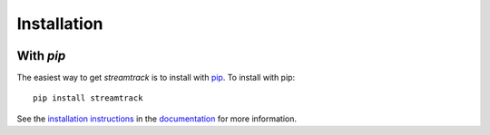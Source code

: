 .. _streamtrack-installation:

============
Installation
============

|Code Size|

**********
With `pip`
**********

.. container::

	|PyPI| |PyPI Format|


The easiest way to get *streamtrack* is to install with `pip <https://pypi.org/project/streamtrack/>`_. To install with pip::

    pip install streamtrack

See the `installation instructions <https://readthedocs.org/projects/streamtrack/>`_ in the `documentation <https://readthedocs.org/projects/streamtrack/>`_ for more information.


.. |PyPI| image:: https://badge.fury.io/py/streamtrack.svg
   :target: https://badge.fury.io/py/streamtrack

.. |PyPI Format| image:: https://img.shields.io/pypi/format/streamtrack?style=flat
   :alt: PyPI - Format

.. |Code Size| image:: https://img.shields.io/github/languages/code-size/Nathaniel Starkman/streamtrack?style=flat
   :alt: GitHub code size in bytes